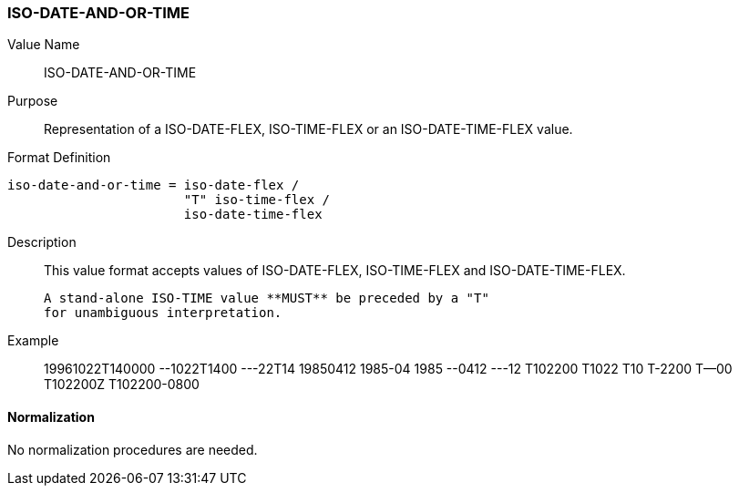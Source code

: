 === ISO-DATE-AND-OR-TIME

// This is the DATE-AND-OR-TIME portion of 6350

Value Name::
  ISO-DATE-AND-OR-TIME

Purpose::
  Representation of a ISO-DATE-FLEX, ISO-TIME-FLEX or an ISO-DATE-TIME-FLEX value.

Format Definition::

[source,abnf]
----
iso-date-and-or-time = iso-date-flex /
                       "T" iso-time-flex /
                       iso-date-time-flex
----

Description::

  This value format accepts values of ISO-DATE-FLEX, ISO-TIME-FLEX
  and ISO-DATE-TIME-FLEX.

  A stand-alone ISO-TIME value **MUST** be preceded by a "T"
  for unambiguous interpretation.

Example::

    19961022T140000
    --1022T1400
    ---22T14
    19850412
    1985-04
    1985
    --0412
    ---12
    T102200
    T1022
    T10
    T-2200
    T--00
    T102200Z
    T102200-0800


==== Normalization

No normalization procedures are needed.
